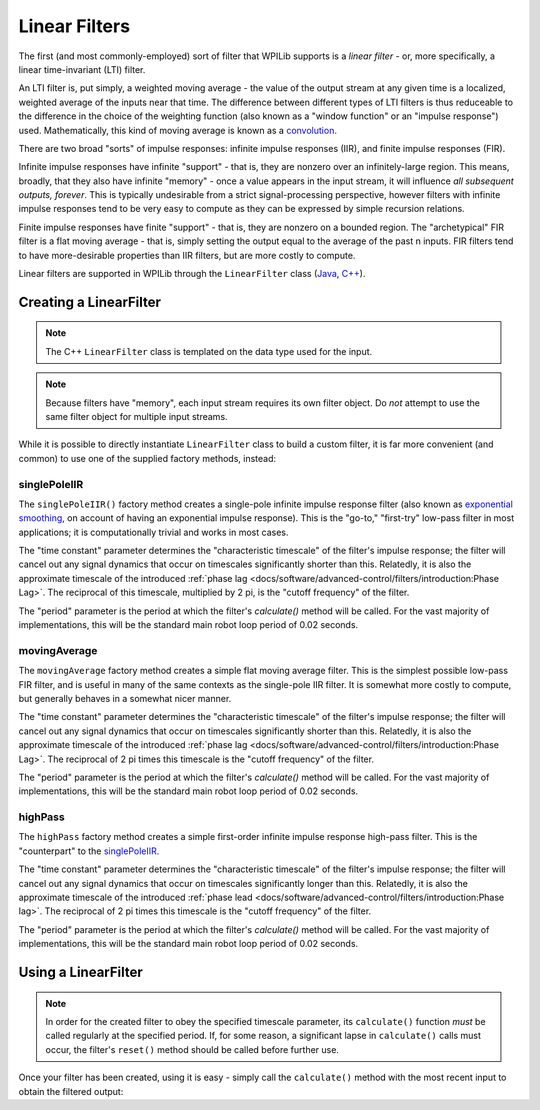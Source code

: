 Linear Filters
==============

The first (and most commonly-employed) sort of filter that WPILib supports is a *linear filter* - or, more specifically, a linear time-invariant (LTI) filter.

An LTI filter is, put simply, a weighted moving average - the value of the output stream at any given time is a localized, weighted average of the inputs near that time.  The difference between different types of LTI filters is thus reduceable to the difference in the choice of the weighting function (also known as a "window function" or an "impulse response") used.  Mathematically, this kind of moving average is known as a `convolution <https://en.wikipedia.org/wiki/Convolution>`__.

There are two broad "sorts" of impulse responses: infinite impulse responses (IIR), and finite impulse responses (FIR).

Infinite impulse responses have infinite "support" - that is, they are nonzero over an infinitely-large region.  This means, broadly, that they also have infinite "memory" - once a value appears in the input stream, it will influence *all subsequent outputs, forever*.  This is typically undesirable from a strict signal-processing perspective, however filters with infinite impulse responses tend to be very easy to compute as they can be expressed by simple recursion relations.

Finite impulse responses have finite "support" - that is, they are nonzero on a bounded region.  The "archetypical" FIR filter is a flat moving average - that is, simply setting the output equal to the average of the past n inputs.  FIR filters tend to have more-desirable properties than IIR filters, but are more costly to compute.

Linear filters are supported in WPILib through the ``LinearFilter`` class (`Java <https://first.wpi.edu/FRC/roborio/release/docs/java/edu/wpi/first/wpilibj/LinearFilter.html>`__, `C++ <https://first.wpi.edu/FRC/roborio/release/docs/cpp/classfrc_1_1LinearFilter.html>`__).

Creating a LinearFilter
-----------------------

.. note:: The C++ ``LinearFilter`` class is templated on the data type used for the input.

.. note:: Because filters have "memory", each input stream requires its own filter object.  Do *not* attempt to use the same filter object for multiple input streams.

While it is possible to directly instantiate ``LinearFilter`` class to build a custom filter, it is far more convenient (and common) to use one of the supplied factory methods, instead:

singlePoleIIR
^^^^^^^^^^^^^

The ``singlePoleIIR()`` factory method creates a single-pole infinite impulse response filter (also known as `exponential smoothing <https://en.wikipedia.org/wiki/Exponential_smoothing>`__, on account of having an exponential impulse response).  This is the "go-to," "first-try" low-pass filter in most applications; it is computationally trivial and works in most cases.

.. tabs::

  .. code-tab:: java

    // Creates a new Single-Pole IIR filter
    // Time constant is 0.1 seconds
    // Period is 0.02 seconds - this is the standard FRC main loop period
    LinearFilter filter = LinearFilter.singlePoleIIR(0.1, 0.02);

  .. code-tab:: c++

    // Creates a new Single-Pole IIR filter
    // Time constant is 0.1 seconds
    // Period is 0.02 seconds - this is the standard FRC main loop period
    frc::LinearFilter<double> filter = frc::LinearFilter<double>::SinglePoleIIR(0.1_s, 0.02_s);

The "time constant" parameter determines the "characteristic timescale" of the filter's impulse response; the filter will cancel out any signal dynamics that occur on timescales significantly shorter than this.  Relatedly, it is also the approximate timescale of the introduced :ref:`phase lag <docs/software/advanced-control/filters/introduction:Phase Lag>`.  The reciprocal of this timescale, multiplied by 2 pi, is the "cutoff frequency" of the filter.

The "period" parameter is the period at which the filter's `calculate()` method will be called.  For the vast majority of implementations, this will be the standard main robot loop period of 0.02 seconds.

movingAverage
^^^^^^^^^^^^^

The ``movingAverage`` factory method creates a simple flat moving average filter.  This is the simplest possible low-pass FIR filter, and is useful in many of the same contexts as the single-pole IIR filter.  It is somewhat more costly to compute, but generally behaves in a somewhat nicer manner.

.. tabs::

  .. code-tab:: java

    // Creates a new flat moving average filter
    // Time constant is 0.1 seconds
    // Period is 0.02 seconds - this is the standard FRC main loop period
    LinearFilter filter = LinearFilter.movingAverage(0.1, 0.02);

  .. code-tab:: c++

    // Creates a new flat moving average filter
    // Time constant is 0.1 seconds
    // Period is 0.02 seconds - this is the standard FRC main loop period
    frc::LinearFilter<double> filter = frc::LinearFilter<double>::MovingAverage(0.1_s, 0.02_s);

The "time constant" parameter determines the "characteristic timescale" of the filter's impulse response; the filter will cancel out any signal dynamics that occur on timescales significantly shorter than this.  Relatedly, it is also the approximate timescale of the introduced :ref:`phase lag <docs/software/advanced-control/filters/introduction:Phase Lag>`.  The reciprocal of 2 pi times this timescale is the "cutoff frequency" of the filter.

The "period" parameter is the period at which the filter's `calculate()` method will be called.  For the vast majority of implementations, this will be the standard main robot loop period of 0.02 seconds.

highPass
^^^^^^^^

The ``highPass`` factory method creates a simple first-order infinite impulse response high-pass filter.  This is the "counterpart" to the `singlePoleIIR`_.

.. tabs::

  .. code-tab:: java

    // Creates a new high-pass IIR filter
    // Time constant is 0.1 seconds
    // Period is 0.02 seconds - this is the standard FRC main loop period
    LinearFilter filter = LinearFilter.highPass(0.1, 0.02);

  .. code-tab:: c++

    // Creates a new high-pass IIR filter
    // Time constant is 0.1 seconds
    // Period is 0.02 seconds - this is the standard FRC main loop period
    frc::LinearFilter<double> filter = frc::LinearFilter<double>::HighPass(0.1_s, 0.02_s);

The "time constant" parameter determines the "characteristic timescale" of the filter's impulse response; the filter will cancel out any signal dynamics that occur on timescales significantly longer than this.  Relatedly, it is also the approximate timescale of the introduced :ref:`phase lead <docs/software/advanced-control/filters/introduction:Phase lag>`.  The reciprocal of 2 pi times this timescale is the "cutoff frequency" of the filter.

The "period" parameter is the period at which the filter's `calculate()` method will be called.  For the vast majority of implementations, this will be the standard main robot loop period of 0.02 seconds.

Using a LinearFilter
--------------------

.. note:: In order for the created filter to obey the specified timescale parameter, its ``calculate()`` function *must* be called regularly at the specified period.  If, for some reason, a significant lapse in ``calculate()`` calls must occur, the filter's ``reset()`` method should be called before further use.

Once your filter has been created, using it is easy - simply call the ``calculate()`` method with the most recent input to obtain the filtered output:

.. tabs::

  .. code-tab:: java

    // Calculates the next value of the output
    filter.calculate(input);

  .. code-tab:: c++

    // Calculates the next value of the output
    filter.Calculate(input);

